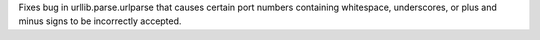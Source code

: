 Fixes bug in urllib.parse.urlparse that causes certain port numbers
containing whitespace, underscores, or plus and minus signs to be
incorrectly accepted.
